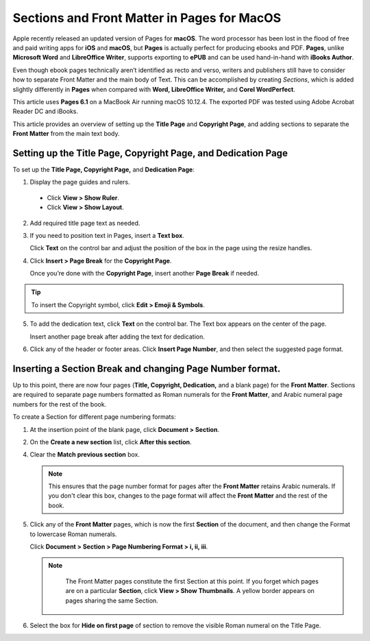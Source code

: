 Sections and Front Matter in Pages for MacOS
================================================

Apple recently released an updated version of Pages for **macOS**. The word processor has been lost in the flood of free and paid writing apps for **iOS** and **macOS**, but **Pages** is actually perfect for producing ebooks and PDF. **Pages**, unlike **Microsoft Word** and **LibreOffice Writer**,  supports exporting to **ePUB** and can be used hand-in-hand with **iBooks Author**.

Even though ebook pages technically aren’t identified as recto and verso, writers and publishers still have to consider how to separate Front Matter and the main body of Text. This can be accomplished by creating *Sections*, which is added slightly differently in **Pages** when compared with **Word, LibreOffice Writer,** and **Corel WordPerfect**.

This article uses **Pages 6.1** on a MacBook Air running macOS 10.12.4. The exported PDF was tested using Adobe Acrobat Reader DC and iBooks.

This article provides an overview of setting up the **Title Page** and **Copyright Page**, and adding sections to separate the **Front Matter** from the main text body.

Setting up the Title Page, Copyright Page, and Dedication Page
--------------------------------------------------------------------

To set up the **Title Page, Copyright Page,** and **Dedication Page**:

1. Display the page guides and rulers.

  - Click **View > Show Ruler**.

  - Click **View > Show Layout**.

2. Add required title page text as needed.

3. If you need to position text in Pages, insert a **Text box**.

   Click **Text** on the control bar and adjust the position of the box in the page using the resize handles.

4. Click **Insert > Page Break** for the **Copyright Page**.

   Once you’re done with the **Copyright Page**, insert another **Page Break** if needed.

.. tip::

	 To insert the Copyright symbol, click **Edit > Emoji & Symbols**.

5. To add the dedication text, click **Text** on the control bar. The Text box appears on the center of the page.

   Insert another page break after adding the text for dedication.

6. Click any of the header or footer areas. Click **Insert Page Number**, and then select the suggested page format.

.. image:: images/ubo_2019.png


Inserting a Section Break and changing Page Number format.
-------------------------------------------------------------

Up to this point, there are now four pages (**Title, Copyright, Dedication,** and a blank page) for the **Front Matter**. Sections are required to separate page numbers formatted as Roman numerals for the **Front Matter**, and Arabic numeral page numbers for the rest of the book.

To create a Section for different page numbering formats:

1. At the insertion point of the blank page, click **Document > Section**.

2. On the **Create a new section** list, click **After this section**.

   .. image:: images/ubo_2020.png

4. Clear the **Match previous section** box.

   .. note::

	    This ensures that the page number format for pages after the **Front Matter** retains Arabic numerals. If you don't clear this box, changes to the page format will affect the **Front Matter** and the rest of the book.

5. Click any of the **Front Matter** pages, which is now the first **Section** of the document, and then change the Format to lowercase Roman numerals.

   Click **Document > Section > Page Numbering Format > i, ii, iii**.

   .. note::

   	  The Front Matter pages constitute the first Section at this point. If you forget which pages are on a particular **Section**, click **View > Show Thumbnails**. A yellow border appears on pages sharing the same Section.

      .. image:: images/ubo_2021.png


6. Select the box for **Hide on first page** of section to remove the visible Roman numeral on the Title Page.
